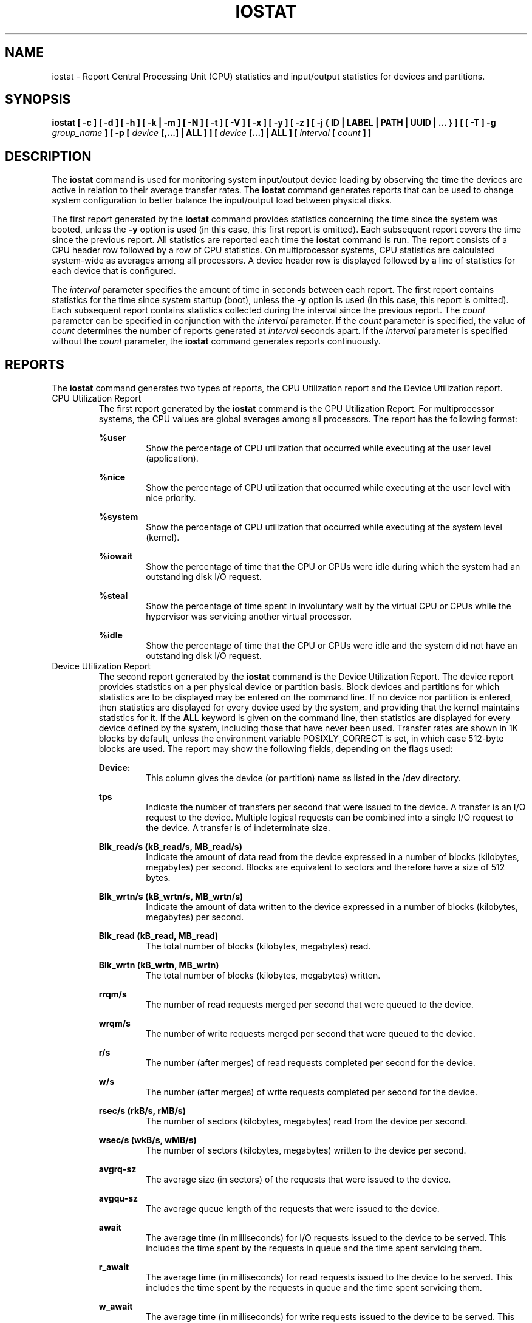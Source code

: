 .TH IOSTAT 1 "NOVEMBER 2014" Linux "Linux User's Manual" -*- nroff -*-
.SH NAME
iostat \- Report Central Processing Unit (CPU) statistics and input/output
statistics for devices and partitions.
.SH SYNOPSIS
.ie 'yes'no' \{
.B iostat [ -c ] [ -d ] [ -h ] [ -k | -m ] [ -N ] [ -t ] [ -V ] [ -x ] [ -y ] [ -z ]
.B [ -j { ID | LABEL | PATH | UUID | ... } ]
.B [ [ -T ] -g
.I group_name
.B ] [ -p [
.I device
.B [,...] | ALL ] ] [
.I device
.B [...] | ALL ] [ --debuginfo ] [
.I interval
.B [
.I count
.B ] ]
.\}
.el \{
.B iostat [ -c ] [ -d ] [ -h ] [ -k | -m ] [ -N ] [ -t ] [ -V ] [ -x ] [ -y ] [ -z ]
.B [ -j { ID | LABEL | PATH | UUID | ... } ]
.B [ [ -T ] -g
.I group_name
.B ] [ -p [
.I device
.B [,...] | ALL ] ] [
.I device
.B [...] | ALL ] [
.I interval
.B [
.I count
.B ] ]
.\}
.SH DESCRIPTION
The
.B iostat
command is used for monitoring system input/output device
loading by observing the time the devices are active in relation
to their average transfer rates. The
.B iostat
command generates reports
that can be used to change system configuration to better balance
the input/output load between physical disks.

The first report generated by the
.B iostat
command provides statistics
concerning the time since the system was booted, unless the
.B -y
option is used (in this case, this first report is omitted).
Each subsequent report
covers the time since the previous report. All statistics are reported
each time the
.B iostat
command is run. The report consists of a
CPU header row followed by a row of
CPU statistics. On
multiprocessor systems, CPU statistics are calculated system-wide
as averages among all processors. A device header row is displayed
followed by a line of statistics for each device that is configured.

The
.I interval
parameter specifies the amount of time in seconds between
each report. The first report contains statistics for the time since
system startup (boot), unless the
.B -y
option is used (in this case, this report is omitted).
Each subsequent report contains statistics
collected during the interval since the previous report. The
.I count
parameter can be specified in conjunction with the
.I interval
parameter. If the
.I count
parameter is specified, the value of
.I count
determines the number of reports generated at
.I interval
seconds apart. If the
.I interval
parameter is specified without the
.I count
parameter, the
.B iostat
command generates reports continuously.

.SH REPORTS
The
.B iostat
command generates two types of reports, the CPU
Utilization report and the Device Utilization report.
.IP "CPU Utilization Report"
The first report generated by the
.B iostat
command is the CPU
Utilization Report. For multiprocessor systems, the CPU values are
global averages among all processors.
The report has the following format:

.B %user
.RS
.RS
Show the percentage of CPU utilization that occurred while
executing at the user level (application).
.RE

.B %nice
.RS
Show the percentage of CPU utilization that occurred while
executing at the user level with nice priority.
.RE

.B %system
.RS
Show the percentage of CPU utilization that occurred while
executing at the system level (kernel).
.RE

.B %iowait
.RS
Show the percentage of time that the CPU or CPUs were idle during which
the system had an outstanding disk I/O request.
.RE

.B %steal
.RS
Show the percentage of time spent in involuntary wait by the virtual CPU
or CPUs while the hypervisor was servicing another virtual processor.
.RE

.B %idle
.RS
Show the percentage of time that the CPU or CPUs were idle and the system
did not have an outstanding disk I/O request.
.RE
.RE
.IP "Device Utilization Report"
The second report generated by the
.B iostat
command is the Device Utilization
Report. The device report provides statistics on a per physical device
or partition basis. Block devices and partitions for which statistics are
to be displayed may be entered on the command line.
If no device nor partition
is entered, then statistics are displayed
for every device used by the system, and
providing that the kernel maintains statistics for it.
If the
.B ALL
keyword is given on the command line, then statistics are
displayed for every device defined by the system, including those
that have never been used.
Transfer rates are shown in 1K blocks by default, unless the environment
variable POSIXLY_CORRECT is set, in which case 512-byte blocks are used.
The report may show the following fields,
depending on the flags used:

.B Device:
.RS
.RS
This column gives the device (or partition) name as listed in the /dev
directory.

.RE
.B tps
.RS
Indicate the number of transfers per second that were issued
to the device. A transfer is an I/O request to the
device. Multiple logical requests can be combined into a single I/O
request to the device. A transfer is of indeterminate size.

.RE
.B Blk_read/s (kB_read/s, MB_read/s)
.RS
Indicate the amount of data read from the device expressed in a number of
blocks (kilobytes, megabytes) per second. Blocks are equivalent to sectors
and therefore have a size of 512 bytes.

.RE
.B Blk_wrtn/s (kB_wrtn/s, MB_wrtn/s)
.RS
Indicate the amount of data written to the device expressed in a number of
blocks (kilobytes, megabytes) per second.

.RE
.B Blk_read (kB_read, MB_read)
.RS
The total number of blocks (kilobytes, megabytes) read.

.RE
.B Blk_wrtn (kB_wrtn, MB_wrtn)
.RS
The total number of blocks (kilobytes, megabytes) written.

.RE
.B rrqm/s
.RS
The number of read requests merged per second that were queued to the device.

.RE
.B wrqm/s
.RS
The number of write requests merged per second that were queued to the device.

.RE
.B r/s
.RS
The number (after merges) of read requests completed per second for the device.

.RE
.B w/s
.RS
The number (after merges) of write requests completed per second for the device.

.RE
.B rsec/s (rkB/s, rMB/s)
.RS
The number of sectors (kilobytes, megabytes) read from the device per second.

.RE
.B wsec/s (wkB/s, wMB/s)
.RS
The number of sectors (kilobytes, megabytes) written to the device per second.

.RE
.B avgrq-sz
.RS
The average size (in sectors) of the requests that were issued to the device.

.RE
.B avgqu-sz
.RS
The average queue length of the requests that were issued to the device.

.RE
.B await
.RS
The average time (in milliseconds) for I/O requests issued to the device
to be served. This includes the time spent by the requests in queue and
the time spent servicing them.

.RE
.B r_await
.RS
The average time (in milliseconds) for read requests issued to the device
to be served. This includes the time spent by the requests in queue and
the time spent servicing them.

.RE
.B w_await
.RS
The average time (in milliseconds) for write requests issued to the device
to be served. This includes the time spent by the requests in queue and
the time spent servicing them.

.RE
.B svctm
.RS
The average service time (in milliseconds) for I/O requests that were issued
to the device. Warning! Do not trust this field any more.
This field will be removed in a future sysstat version.

.RE
.B %util
.RS
Percentage of elapsed time during which I/O requests were issued to the device
(bandwidth utilization for the device). Device saturation occurs when this
value is close to 100% for devices serving requests serially.
But for devices serving requests in parallel, such as RAID arrays and
modern SSDs, this number does not reflect their performance limits.
.RE
.RE
.SH OPTIONS
.IP -c
Display the CPU utilization report.
.IP -d
Display the device utilization report.
.if 'yes'no' \{
.IP --debuginfo
Print debug output to stderr.
.\}
.IP "-g group_name { device [...] | ALL }
Display statistics for a group of devices.
The
.B iostat
command reports statistics for each individual device in the list
then a line of global statistics for the group displayed as
.B group_name
and made up of all the devices in the list. The
.B ALL
keyword means that all the block devices defined by the system shall be
included in the group.
.IP -h
Make the Device Utilization Report easier to read by a human.
.IP "-j { ID | LABEL | PATH | UUID | ... } [ device [...] | ALL ]"
Display persistent device names. Options
.BR ID ,
.BR LABEL ,
etc. specify the type of the persistent name. These options are not limited,
only prerequisite is that directory with required persistent names is present in
.IR /dev/disk .
Optionally, multiple devices can be specified in the chosen persistent name type.
Because persistent device names are usually long, option
.B -h
is enabled implicitly with this option.
.IP -k
Display statistics in kilobytes per second.
.IP -m
Display statistics in megabytes per second.
.IP -N
Display the registered device mapper names for any device mapper devices.
Useful for viewing LVM2 statistics.
.IP "-p [ { device [,...] | ALL } ]"
The -p option displays statistics for
block devices and all their partitions that are used by the system.
If a device name is entered on the command line, then statistics for it
and all its partitions are displayed. Last, the
.B ALL
keyword indicates that statistics have to be displayed for all the block
devices and partitions defined by the system, including those that have
never been used. If option
.B -j
is defined before this option, devices entered on the command line can be
specified with the chosen persistent name type.
.IP -T
This option must be used with option -g and indicates that only global
statistics for the group are to be displayed, and not statistics for
individual devices in the group.
.IP -t
Print the time for each report displayed. The timestamp format may depend
on the value of the S_TIME_FORMAT environment variable (see below).
.IP -V
Print version number then exit.
.IP -x
Display extended statistics.
.IP -y
Omit first report with statistics since system boot, if displaying
multiple records at given interval.
.IP -z
Tell
.B iostat
to omit output for any devices for which there was no activity
during the sample period.

.SH ENVIRONMENT
The
.B iostat
command takes into account the following environment variables:

.IP S_TIME_FORMAT
If this variable exists and its value is
.BR ISO
then the current locale will be ignored when printing the date in the report
header. The
.B iostat
command will use the ISO 8601 format (YYYY-MM-DD) instead.
The timestamp displayed with option -t will also be compliant with ISO 8601
format.

.IP POSIXLY_CORRECT
When this variable is set, transfer rates are shown in 512-byte blocks instead
of the default 1K blocks.

.SH EXAMPLES
.B iostat
.RS
Display a single history since boot report for all CPU and Devices.

.RE
.B iostat -d 2
.RS
Display a continuous device report at two second intervals.

.RE
.B iostat -d 2 6
.RS
Display six reports at two second intervals for all devices.

.RE
.B iostat -x sda sdb 2 6
.RS
Display six reports of extended statistics at two second intervals for devices
sda and sdb.

.RE
.B iostat -p sda 2 6
.RS
Display six reports at two second intervals for device sda and all its
partitions (sda1, etc.)
.SH BUGS
.I /proc
filesystem must be mounted for
.B iostat
to work.

Kernels older than 2.6.x are no longer supported.

The average service time (svctm field) value is meaningless,
as I/O statistics are now calculated at block level, and we don't know
when the disk driver starts to process a request. For this reason,
this field will be removed in a future sysstat version. 
.SH FILES
.I /proc/stat
contains system statistics.

.I /proc/uptime
contains system uptime.

.I /proc/diskstats
contains disks statistics.

.I /sys
contains statistics for block devices.

.I /proc/self/mountstats
contains statistics for network filesystems.

.I /dev/disk
contains persistent device names.
.SH AUTHOR
Sebastien Godard (sysstat <at> orange.fr)
.SH SEE ALSO
.BR sar (1),
.BR pidstat (1),
.BR mpstat (1),
.BR vmstat (8),
.BR nfsiostat (1),
.BR cifsiostat (1)

.I http://pagesperso-orange.fr/sebastien.godard/

